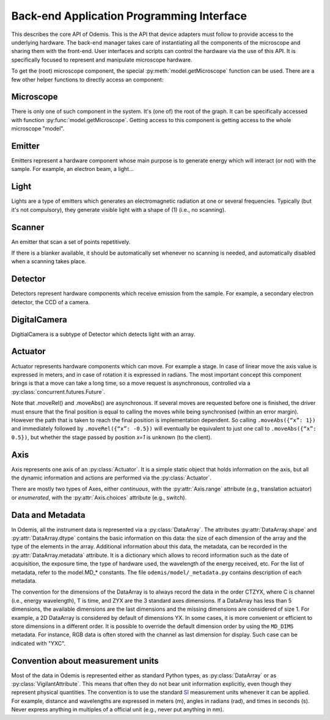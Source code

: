 ******************************************
Back-end Application Programming Interface
******************************************

This describes the core API of Odemis. This is the API that device adapters must
follow to provide access to the underlying hardware. The back-end manager takes care
of instantiating all the components of the microscope and sharing them with the
front-end. User interfaces and scripts can control the hardware via the use of this
API. It is specifically focused to represent and manipulate microscope hardware.

To get the (root) microscope component, the special :py:meth:`model.getMicroscope`
function can be used. There are a few other helper functions to directly access an
component:

.. py:function:: model.getComponents()

    Return all the components that are available in the back-end. 

    :returns: All the components 
    :rtype: set of HwComponents

.. py:function:: model.getComponent(name=None, role=None)

    Find a component, according to its name or role.
    At least a name or a role should be provided.

    :param str name: name of the component to look for
    :param str role: role of the component to look for
    :returns HwComponent: the component with the given name/role
    :raises LookupError: if no component with such a name is given


.. py:class:: HwComponent(name, role[, parent=None][, children=None])
    
    This is the generic type for representing a hardware component.
    
    This is an abstract class. Typically subclasses have a set of 
    :py:class:`model.VigilantAttribute` that represent the properties and
    settings of the underlying hardware.

    .. py:attribute:: role 
        
        *(RO, str)* Role (function) of the component in the microscope (the software should use this to locate the different parts of the microscope in case the type is not sufficient: each role is unique in a given model)

    .. py:attribute:: swVersion
    
        *(RO, str)* version of the HwComponent code itself, and of the underlying
        device driver if applicable.

    .. py:attribute:: hwVersion
    
        *(RO, str)* version of the hardware (and firmware and SDK) represented by this component.
    
    .. Rationale: there can be many types of versions for just a given component and it depends a lot on how it's actually build. We cannot grasp every kind of detail. So either we make a metadata-like dict which will eventually appear as a string most probably or directly just a string.

    .. py:attribute:: state
    
    	*(RO VA, int or Exception)*: the state of the component, which is either
    	ST_UNLOADED, ST_STARTING, ST_RUNNING, ST_STOPPED, or an exception
    	(most usually a HwError) indicating the error that the hardware is
    	experiencing. 
    
    .. TODO: how to turn on/off the hardware components? Via a method or a property? How about an .state enumerated property which has 'on', 'standby',  'off' possible value. At init it should automatically turned on, and automatically turned standby (or off if it's ok). For now, some emitters have a .power VA which allow to stop the hardware from emitting when set to 0, but it's pretty ad-hoc.

    .. TODO: isPropertyAvailabe(name) tells whether a property is present or not, and .getProperties() returns a list of all properties available.

    .. TODO: A set of named methods: if the component can support the method, then it is present, otherwise the component does not have the method. Eg: .degauss() for a SEM e-beam. A generic function isMethodAvailable(name) tells whether it's present or not. getMethods() returns all the methods present.

    .. py:attribute:: affects
    
        *(VA, list of str)* names of the components which can detect changes 
        when the component is used. Typically, this is a set of Detectors, which
        are affected by the emission of energy (in the case of an Emitter),
        or a movement (in the case of an Actuator). 

    .. py:method:: updateMetadata(metadata)

        Required only for detectors.
            
        Update the metadata dict corresponding to the current physical state of the components affecting the component (detector). The goal is to attach this information to DataArrays. The key is the name of the metadata, which must be one of the constants model.MD_* whenever this is possible, but usage of additional strings is permitted. The detector can overwrite or append the metadata dict with its own metadata. The internal metadata is accumulative, so previous metadata keys which are not updated keep their previous value (i.e., they are not deleted).
        
        :param metadata:
        :type metadata: dict of str → value

    .. py:method:: getMetadata()

        Required only for emitters.
        
        :return: the metadata of the component. 
        :rtype: dict of str → value

    .. py:method:: selfTest()
    
        *(optional)* Request the driver to test whether the component works properly. It should not (on purpose) lead the component to do dangerous actions (e.g.: rotate a motor as fast as possible). It most cases it should limit its check to validate that the hardware component is correctly connected and is ready to use.
        :returns: True if everything went fine (success), False otherwise (failure). It might also throw an exception, in which case the test is considered failed. Description of the problems that occur should be logged using logging.error() or at similar levels.

        .. TODO: argument to allow dangerous actions?

    .. py:staticmethod:: scan()
   
        *(optional)* Return a list of arguments that correspond to each
        available hardware (that could be controlled by this driver).
        Each element in the list is a tuple with a user-friendly name (str)
        and a dict containing the arguments to be passed to __init__() for 
        actually using this specific component (in addition to name, and role).

Microscope
==========

There is only one of such component in the system. It's (one of) the root of the
graph. It can be specifically accessed with function :py:func:`model.getMicroscope`.
Getting access to this component is getting access to the whole microscope "model".

.. py:class:: Microscope()

    .. py:attribute:: role
        
        *(RO, str)* Typical values are secom, sparc, sem, optical.

    .. py:attribute:: alive
        
        *(VA, set of Component)* All the components which are loaded.
        Should be considered read-only. It must only be modified by the back-end.

    .. py:attribute:: ghosts
        
        *(VA, dict str → state)* Name of the components which are not loaded, 
        and their state (or the error that caused them to fail loading, see
        :py:attr:`HwComponent.state`).
    	Should be considered read-only. It must only be modified by the back-end.

Emitter
=======

Emitters represent a hardware component whose main purpose is to generate energy
which will interact (or not) with the sample. For example, an electron beam, a
light...

.. py:class:: Emitter()

    .. py:attribute:: shape
    
        *(RO, list of ints)* the available range of emission for each dimension.
        For example, a SEM e-beam might have a 2D shape like 
        *(1024, 1024)*, while a simple light might have an empty shape of
        *()*.

    .. TODO: see if the shape should also indicate the “depth” (number of emission source/power).

Light
=====

Lights are a type of emitters which generates an electromagnetic radiation at one or
several frequencies. Typically (but it's not compulsory), they generate visible
light with a shape of (1) (i.e., no scanning).

.. py:class:: Light()

    .. py:attribute:: power
    
        *(VA, 0 <= float, unit=W)* FloatContinuous which contains the power generated by the hardware in Watt. 0 turns off the light. The range indicates the maximum power that can be generated.

    .. py:attribute:: emissions
    
        *(VA, list of 0 <= float <=1)* ListVA which contains one or more entries of relative strength of emission source.
        The actual wavelength generated by each source is described in the :py:attr:`Light.spectra` attribute (e.g., this can be seen as a palette-based pixel).
        The hardware might or might not be able to generate light from all the entries simultaneously.
        However, the component should accept all potentially correct values and adapt the value to the actual hardware.

    .. py:attribute:: spectra
    
        *(RO VA, list of 5-tuple of floats > 0)* for each entry of power, contains a description of the spectrum generated by the entry if set to 1 (maximum). It contains a 5-tuples which represents the Gaussian shaped (bell-shaped) emission spectrum, with a min and max filter. The 3rd entry indicate the wavelength for which emission is maximum. The 2nd and 4th entries indicate the wavelengths for 1st and last quartile of the Gaussian. The 1st and 5th entries indicate the wavelengths for which is there is less than 1% of the maximum emission (irrespective of the Gaussian). The length of the array is always the same as the length of the emissions array. 
        
        .. TODO: see whether this is a nice structure for describing a spectrum, or we'd need something even more complicated?

Scanner
=======

An emitter that scan a set of points repetitively.

.. py:class:: Scanner()
    
    .. py:attribute:: power
        
        *(VA, enumerated 0 or 1)* 0 turns off the emitter source (e.g., e-beam), 1 turns it
        on. If the source takes time to change state, setting the value is 
        blocking until the change of state is over.
    
    .. py:attribute:: pixelSize
    
        *(RO VA, tuple of floats, unit=m)* Size of a pixel (in meters).
        More precisely it should be the average distance between the centres of two pixels (for each dimension).
        
    .. py:attribute:: resolution
    
        *(VA, tuple of ints, same dimension of shape, unit=px)* Number of points to scan in each dimension. See notes in :py:attr:`DigitalCamera.resolution`.

    .. py:attribute:: dwellTime
    
        *(VA of float, optional, unit=s)* How long each pixel is scanned. Also called sometimes "integration time".

    .. py:attribute:: magnification
    
        *(VA of float, optional, unit=ratio)* How much the hardware component reduces the emitter movements (giving the effect of zooming into the center). Changing it will affect pixelSize, but no other properties (in particular, the region of interest gets zoomed as well).
        
    The following three attributes permit to define a region of interest 
    (i.e., a sub-region).
    
    .. py:attribute:: translation
    
        *(VA, tuple of floats, unit=px)* How much shift is applied to the center of the area acquired. It is expressed in pixels (the size of a pixel being defined by pixelSize, and so independent of .scale).

    .. py:attribute:: scale
    
        *(VA, tuple of floats or int, unit=ratio)* ratio of the size of the scannable area divided by the size of the scanned area. Note that this is the inverse of the typical definition of scale (i.e., increasing the scale leads to a smaller scanned area). The advantage of this definition is that its meaning is very similar to binning. Note that the MD_PIXEL_SIZE metadata of a dataflow will depend both on pixelSize and scale (i.e., MD_PIXEL_SIZE = pixelSize * scale).

    .. py:attribute:: rotation
    
        *(VA, float, unit=rad)* counter-clockwise rotation to apply on the original area to obtain the actual area to scan.
    
    .. Rationale: we could have done slightly differently by using a general .transformation (VA, array of float, shape of (3,3) for a 2D resolution). It would have been a transformation matrix from the scanning area to the actual value. Very generic, but more complex to use and read and the advanced transformations possible don't seem to be useful.


    .. py:attribute:: accelVoltage
    
        *(VA, float, unit=V)* Acceleration voltage of the e-beam.

    .. py:attribute:: probeCurrent
    
        *(VA, float, unit=A)* probe current of the e-beam (which is typically
        affecting the spot size linearly).

If there is a blanker available, it should be automatically set whenever no scanning
is needed, and automatically disabled when a scanning takes place.

Detector
========

Detectors represent hardware components which receive emission from the sample. For
example, a secondary electron detector, the CCD of a camera.

.. py:class:: Detector()

    .. py:attribute:: shape
    
        *(RO, list of ints)* maximum value of each dimension of the detector.
        A greyscale CCD camera 2560x1920 with 12 bits intensity has a 3D shape *(2560, 1920, 2048)*.
        A RGB camera has a shape of 4 values (eg, *(2560, 1920, 3, 2048)*)
        The actual size of the data sent in the data-flow can be smaller
        (though it should always have the same number of dimensions)
        and found in the data-flow.
        
    .. py:attribute:: data
    
        *(DataFlow)* Data coming from this detector. If the detector provide more than one data-flow, data is the most typical flow for this type of detector. Other data-flows are provided via other names. (and several names can actually provide the same data-flow, e.g., aliases are permitted).


    .. py:attribute:: pixelSize
    
        *(RO VA, tuple of floats, unit=m)* property representing the size of a pixel (in meters). More precisely it should be the average distance between the centres of two pixels (for each dimension).

DigitalCamera
=============

DigitialCamera is a subtype of Detector which detects light with an array.

.. py:class:: DigitalCamera()

    :param transpose: Allows to rotate/mirror the CCD image. For each axis (indexed from 1) of the output data is the corresponding axis of the detector indicated. Each detector axis must be indicated precisely once. If an axis is mentioned as a negative number, it is mirrored. For example, the default (None) is equivalent to *[1, 2]* for a 2D detector. Mirroring on the Y axis is done with *[1, -2]*, and if a 90° clockwise rotation is needed, this is done with *[-2, 1]*. 
    :type transpose: list of ints

    .. py:attribute:: binning
    
        *(VA, tuple of ints)* How many CCD pixels are merged (for each dimension) to form one pixel on the image. Changing this property will automatically adapt the resolution to make sure the actual sensor region stays the same one. For this reason, it is recommended to set this property before the resolution property. It has a .range attribute with two 2-tuples for min and max.

    .. py:attribute:: resolution
    
        *(VA, tuple of ints)* Number of pixels in the image generated for each dimension (width, height). If it's smaller than the full resolution of the captor, it's centred. It's value is the same as the shape of the data generated by the Data Flow (taking into account that DataArrays' shape follow numpy's convention so height is first, and width second). Binning is taken into account, so a captor of 1024x1024 with a binning of 2x2 and resolution of 512x512 will generate a data of shape 512x512. If when setting it, the resolution is not available, another resolution can be picked. It  will try to select an acceptable resolution bigger than the resolution requested. If the resolution is smaller than the entire captor, the centre part of the captor is used. It has a .range attribute with two 2-tuples for min and max.

    .. py:attribute:: exposureTime
    
        *(VA, float, unit=s)* time in second for the exposure for one image.

Actuator
========

Actuator represents hardware components which can move. For example a stage. In case
of linear move the axis value is expressed in meters, and in case of rotation it is
expressed in radians. The most important concept this component brings is that a
move can take a long time, so a move request is asynchronous, controlled via a
:py:class:`concurrent.futures.Future`.

Note that .moveRel() and .moveAbs() are asynchronous. If several moves are requested
before one is finished, the driver must  ensure that the final position is equal to
calling the moves while being synchronised (within an error margin). However the
path that is taken to reach the final position is implementation dependent. So
calling ``.moveAbs({“x”: 1})`` and immediately followed by ``.moveRel({“x”: -0.5})``
will eventually be equivalent to just one call to ``.moveAbs({“x”: 0.5})``, but
whether the stage passed by position *x=1* is unknown (to the client).

.. py:class:: Actuator()

    :param inverted: the axes which the driver should control inverted (i.e., a positive relative move become negative, an absolute move goes at the symmetric position from the center, or any other interpretation that fit better the hardware)
    :type inverted: set of str

    .. py:attribute:: role
    
        *(RO, str)* if it is the main way to move the sample in x, y (,z) axes, then it should be *"stage"*.
    
    .. py:attribute:: axes
    
        *(RO, dict str → Axis)* name of each axis available, and the :py:class:`Axis` information.
        The name is dependent on the role, for a stage they are typically 'x', 'y', 'z', 'rz' (rotation around Z axis).

    .. py:attribute:: speed
    
        *(VA, dict str → float)* speed of each axis in m/s. 
        The value allowed is axis dependent and is indicated via the :py:attr:`Axis.speed` as a range.  
        	
    .. py:attribute:: position
    
        *(RO VA, dict str → float)* The current position of each axis in the actuator.
        If only relative moves is possible, the driver has to maintain an “ideal”
        current position (by summing all the moves requested), with the initial
        value at 0 (or anything most likely). It is up
        to the implementation to define how often it is updated, but should be
        updated at least after completion of every moves.
        The value allowed is axis dependent and is available via the 
        :py:attr:`Axis.choices` or :py:attr:`Axis.range` .
    
    .. py:attribute:: referenced
    
        *(RO VA, dict str → bool)* Whether axes have been referenced or not.
        For the actuators which requires referencing to give accurate position
        information.
        If an axis cannot be referenced at all (e.g., not sensor), it is not 
        listed.

    .. py:method:: moveRel(shift)
    
        Request a move by a relative amount. If the hardware supports it, the 
        driver should move all axes simultaneously, otherwise, axes will be moved
        sequentially in a non-specified order.
        Note that if the axis has  :py:attr:`Axis.canUpdate` ``True``, that
        method will accept the argument ``update``.
        See the documentation of that attribute for more information.
        
        :param shift: distance (or angle) that should be moved for each axis. 
            If an axis is not mentioned it should not be moved.
        :type shift: dict str → float
        :rtype: Future 

    .. py:method:: moveAbs(pos)
        
        Requests a move to a specific position.
        Note that if the axis has  :py:attr:`Axis.canUpdate` ``True``, that
        method will accept the argument ``update``.
        See the documentation of that attribute for more information.
        
        :param pos: Position to reach for each axis. If an axis is not mentioned it should not be moved.
        :type pos: dict str → float
        :rtype: Future

    .. py:method:: reference(axes)
        
        Requests a referencing move (sometimes called "homing"). After the move,
        the axis might be anywhere although if possible, it should be back to 
        the position before the call, or at "central" position. The position 
        information might be reset.
        
        :param axes: The axes which must be referenced
        :type axes: set str
        :rtype: Future

    .. py:method:: stop([axes=None])
    
        Stops all moves immediately. If multiple moves were queued, they are all
        cancelled.
        
        :param axes: Axes which must be stopped, otherwise all the axes are stopped.
        :type axes: set of str

Axis
====

Axis represents one axis of an :py:class:`Actuator`. It is a simple static object
that holds information on the axis, but all the dynamic information and actions are
performed via the :py:class:`Actuator`.

There are mostly two types of Axes, either *continuous*, with the
:py:attr:`Axis.range` attribute (e.g., translation actuator) or *enumerated*, with
the :py:attr:`Axis.choices` attribute (e.g., switch).
 
.. py:class:: Axis()

    .. py:attribute:: unit
    
        *(RO, str)* the unit of the axis position (and indirectly the speed).
        None indicates unknown or not applicable.
        "" indicates a ratio.

    .. py:attribute:: choices
    
        *(RO, set or dict)* Allowed positions. If it's a dict, the value
         is indicating what the position corresponds to.

    .. py:attribute:: range
    
        *(RO, tuple of 2 numbers)* min/max position (in the unit)

    .. TODO: .rangeRel: min, max value of moveRel: max is same as .ranges[1]-.ranges[0], min is the minimum distance which will actually move the motor (less, nothing happens).

    .. py:attribute:: speed
    
        *(RO, tuple of 2 numbers)* min/max speed of the axis (in unit/s).
        
    .. py:attribute:: canAbs
    
        *(RO, bool)* indicates whether the hardware supports absolute positioning.
        If it is not supported by hardware, the :py:meth:`Actuator.moveAbs` will
        approximate the move by a relative one.

    .. py:attribute:: canUpdate

        *(RO, bool)* indicates whether the hardware supports updates of moves.
        If it is supported by hardware, the methods the :py:meth:`Actuator.moveRel`
        and :py:meth:`Actuator.moveAbs` will accept the ``update`` argument. If this
        argument is ``True``, the requested move will continue the current move
        if the current move is limited to the same axes. In such case, the current
        move future will end before the actual end of the move, and that move
        might never be entirely complete (ie, the path followed by the actuator
        might not pass by the target position of the current move). If no move
        is on going, the update argument will have no effect, and the new requested
        move will take place as a standard move.
    	

Data and Metadata
=================

In Odemis, all the instrument data is represented via a :py:class:`DataArray`. The
attributes :py:attr:`DataArray.shape` and :py:attr:`DataArray.dtype` contains the
basic information on this data: the size of each dimension of the array and the type
of the elements in the array. Additional information about this data, the metadata,
can be recorded in the :py:attr:`DataArray.metadata` attribute. It is a dictionary
which allows to record information such as the date of acquisition, the exposure
time, the type of hardware used, the wavelength of the energy received, etc. For the
list of metadata, refer to the
model.MD_* constants. The file ``odemis/model/_metadata.py`` contains description of each metadata. 

The convention for the dimensions of the DataArray is to always record the data in
the order CTZYX, where C is channel (i.e., energy wavelength), T is time, and ZYX
are the 3 standard axes dimensions. If a DataArray has less than 5 dimensions, the
available dimensions are the last dimensions and the missing dimensions are
considered of size 1. For example, a 2D DataArray is considered by default of
dimensions YX. In some cases, it is more convenient or efficient to store dimensions
in a different order. It is possible to override the default dimension order by
using the ``MD_DIMS`` metadata. For instance, RGB data is often stored with the
channel as last dimension for display. Such case can be indicated with "YXC".

Convention about measurement units
==================================

Most of the data in Odemis is represented either as standard Python types, as
:py:class:`DataArray` or as :py:class:`VigilantAttribute`. This means that often
they do not bear unit information explicitly, even though they represent physical
quantities. The convention is to use the standard
`SI <http://en.wikipedia.org/wiki/SI>`_ measurement units whenever it can be
applied. For example, distance and wavelengths are expressed in meters (m), angles
in radians (rad), and times in seconds (s). Never express anything in multiples of a
official unit (e.g., never put anything in nm).
